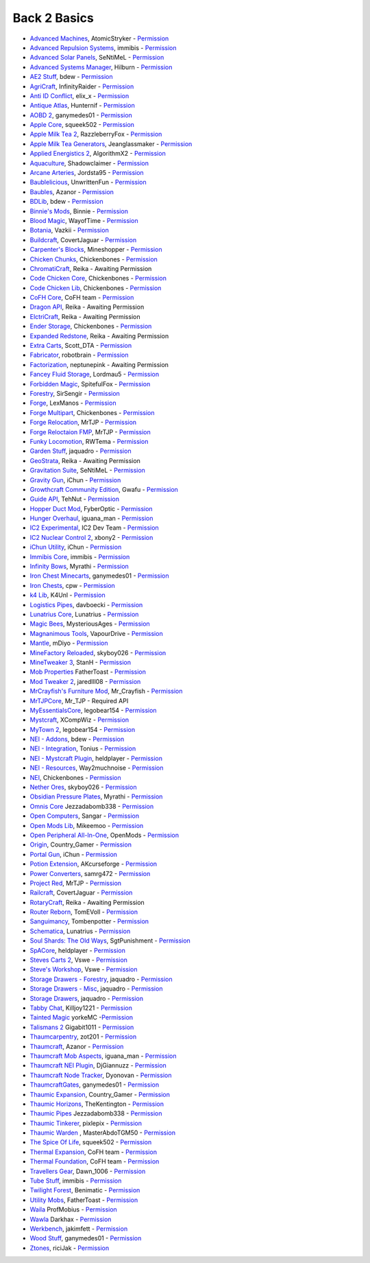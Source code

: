 ================
Back 2 Basics
================
- `Advanced Machines <http://forum.industrial-craft.net/index.php?page=Thread&threadID=4907>`_, AtomicStryker - `Permission <http://www.feed-the-beast.com/mods/mod/advanced-machines-atomicstryker>`_
- `Advanced Repulsion Systems <http://forum.industrial-craft.net/index.php?page=Thread&postID=65261>`_, immibis - `Permission <http://www.feed-the-beast.com/mods/mod/advanced-repulsion-systems>`_
- `Advanced Solar Panels <http://forum.industrial-craft.net/index.php?page=Thread&threadID=3291>`_, SeNtiMeL - `Permission <http://www.feed-the-beast.com/mods/mod/advanced-solar-panels>`_
- `Advanced Systems Manager <http://minecraft.curseforge.com/mc-mods/234882-advanced-systems-manager>`_, Hilburn - `Permission <https://github.com/hilburn/AdvancedSystemsManager/issues/78>`_
- `AE2 Stuff <http://minecraft.curseforge.com/mc-mods/225194-ae2-stuff>`_, bdew - `Permission <http://www.feed-the-beast.com/mods/mod/ae2-stuff>`_
- `AgriCraft <http://minecraft.curseforge.com/mc-mods/225635-agricraft>`_, InfinityRaider - `Permission <http://www.feed-the-beast.com/mods/mod/agricraft>`_
- `Anti ID Conflict <http://www.minecraftforum.net/forums/mapping-and-modding/minecraft-mods/2387300-say-no-to-id-conflicts-install-anti-id-conflict>`_, elix_x - `Permission <http://www.feed-the-beast.com/mods/mod/anti-id-conflict>`_
- `Antique Atlas <http://www.minecraftforum.net/forums/mapping-and-modding/minecraft-mods/1292324-1-7-2-1-6-4-1-5-2-forge-antique-atlas>`_, Hunternif - `Permission <http://www.feed-the-beast.com/mods/mod/antique-atlas>`_
- `AOBD 2 <http://www.minecraftforum.net/forums/mapping-and-modding/minecraft-mods/1293528-aobd-2-process-all-the-ores-v2-2-3>`_, ganymedes01 - `Permission <http://www.feed-the-beast.com/mods/mod/aobd-2>`_
- `Apple Core <http://www.minecraftforum.net/forums/mapping-and-modding/minecraft-mods/2222837-applecore-an-api-for-modifying-the-food-and-hunger>`_, squeek502 - `Permission <http://www.feed-the-beast.com/mods/mod/applecore>`_
- `Apple Milk Tea 2 <http://www.curse.com/mc-mods/Minecraft/229325-applemilktea2>`_, RazzleberryFox - `Permission <http://www.feed-the-beast.com/mods/mod/applemilktea2>`_
- `Apple Milk Tea Generators <http://minecraft.curseforge.com/mc-mods/229724-amtgenerators>`_, Jeanglassmaker - `Permission <http://www.feed-the-beast.com/mods/mod/amt-generators>`_
- `Applied Energistics 2 <http://ae-mod.info/>`_, AlgorithmX2 - `Permission <http://www.feed-the-beast.com/mods/mod/applied-energistics>`_
- `Aquaculture <http://www.minecraftforum.net/forums/mapping-and-modding/minecraft-mods/1283907-aquaculture>`_, Shadowclaimer - `Permission <http://legacy.feed-the-beast.com/mods/mod/aquaculture>`_
- `Arcane Arteries <http://minecraft.curseforge.com/mc-mods/230977-arcane-arteries>`_, Jordsta95 - `Permission <http://www.feed-the-beast.com/mods/mod/arcane-arteries>`_
- `Baublelicious <http://minecraft.curseforge.com/mc-mods/223951-baublelicious>`_, UnwrittenFun - `Permission <https://i.imgur.com/gyyfVNJ.jpg>`_
- `Baubles <http://www.minecraftforum.net/forums/mapping-and-modding/minecraft-mods/1294623-baubles-1-0-1-5-updated-20-8-2014>`_, Azanor - `Permission <http://www.feed-the-beast.com/mods/mod/baubles>`_
- `BDLib <http://www.curse.com/mc-mods/minecraft/bdlib>`_, bdew - `Permission <http://www.feed-the-beast.com/mods/mod/bdlib>`_
- `Binnie's Mods <http://www.minecraftforum.net/forums/mapping-and-modding/minecraft-mods/1284348-1-7-10-1-6-4-forestry-binnies-mods-1-8-0-2-0-dev>`_, Binnie - `Permission <http://www.feed-the-beast.com/mods/mod/binnies-mods>`_
- `Blood Magic <http://www.minecraftforum.net/topic/1899223->`_, WayofTime - `Permission <http://www.feed-the-beast.com/mods/mod/blood-magic>`_
- `Botania <http://www.minecraftforum.net/forums/mapping-and-modding/minecraft-mods/1294116-botania-an-innovative-natural-magic-themed-tech>`_, Vazkii - `Permission <http://www.feed-the-beast.com/mods/mod/botania>`_
- `Buildcraft <http://www.mod-buildcraft.com/>`_, CovertJaguar - `Permission <http://www.feed-the-beast.com/mods/mod/buildcraft>`_
- `Carpenter's Blocks <http://www.minecraftforum.net/topic/1790919-1516forge-carpenters-blocks-v199-slopes-stairs-and-more/>`_, Mineshopper - `Permission <http://www.feed-the-beast.com/mods/mod/carpenters-blocks>`_
- `Chicken Chunks <http://www.minecraftforum.net/topic/909223-164-smp-chickenbones-mods/>`_, Chickenbones - `Permission <http://www.feed-the-beast.com/mods/mod/chickenchunks>`_
- `ChromatiCraft <https://sites.google.com/site/reikasminecraft/chromaticraft>`_, Reika - Awaiting Permission
- `Code Chicken Core <http://www.minecraftforum.net/topic/909223-164-smp-chickenbones-mods/>`_, Chickenbones - `Permission <http://www.feed-the-beast.com/mods/mod/codechickencore>`_
- `Code Chicken Lib <https://github.com/Chicken-Bones/CodeChickenLib>`_, Chickenbones - `Permission <http://www.feed-the-beast.com/mods/mod/codechickenlib>`_
- `CoFH Core <http://teamcofh.com/>`_, CoFH team - `Permission <http://www.feed-the-beast.com/mods/mod/cofh-core>`_
- `Dragon API <https://sites.google.com/site/reikasminecraft/dragonapi>`_, Reika - Awaiting Permission
- `ElctriCraft <https://sites.google.com/site/reikasminecraft/electricraft>`_, Reika - Awaiting Permission
- `Ender Storage <http://www.minecraftforum.net/topic/909223-164-smp-chickenbones-mods/>`_, Chickenbones - `Permission <http://www.feed-the-beast.com/mods/mod/enderstorage>`_
- `Expanded Redstone <https://sites.google.com/site/reikasminecraft/expanded-redstone>`_, Reika - Awaiting Permission
- `Extra Carts <http://www.curse.com/mc-mods/minecraft/222379-extra-carts>`_, Scott_DTA - `Permission <http://www.feed-the-beast.com/mods/mod/extra-carts>`_
- `Fabricator <http://minecraft.curseforge.com/mc-mods/72061-fabricators>`_, robotbrain - `Permission <http://www.feed-the-beast.com/mods/mod/fabricators>`_
- `Factorization <http://www.minecraftforum.net/topic/1351802-164-factorization-0829/>`_, neptunepink  - Awaiting Permission
- `Fancey Fluid Storage <http://minecraft.curseforge.com/mc-mods/232683-ffs-fancy-fluid-storage>`_, Lordmau5 - `Permission <http://www.feed-the-beast.com/mods/mod/fancy-fluid-storage>`_
- `Forbidden Magic <http://www.minecraftforum.net/forums/mapping-and-modding/minecraft-mods/wip-mods/1445828-tc4-addon-forbidden-magic-v0-35a-v0-41b>`_, SpitefulFox - `Permission <http://www.feed-the-beast.com/mods/mod/forbidden-magic>`_
- `Forestry <http://forestry.sengir.net/wiki.new/doku.php>`_, SirSengir - `Permission <http://www.feed-the-beast.com/mods/mod/forestry>`_
- `Forge <http://www.minecraftforge.net/>`_, LexManos - `Permission <http://www.feed-the-beast.com/mods/mod/forgefml>`_
- `Forge Multipart <http://www.minecraftforum.net/topic/909223-164-smp-chickenbones-mods/>`_, Chickenbones - `Permission <http://www.feed-the-beast.com/mods/mod/forge-multipart>`_
- `Forge Relocation <http://www.minecraftforum.net/forums/mapping-and-modding/minecraft-mods/1290357-forge-multipart-projectred-v4-7-0pre3-88-06-29>`_, MrTJP - `Permission <http://www.feed-the-beast.com/mods/mod/forgerelocation>`_
- `Forge Reloctaion FMP <http://www.minecraftforum.net/forums/mapping-and-modding/minecraft-mods/1290357-forge-multipart-projectred-v4-7-0pre3-88-06-29>`_, MrTJP - `Permission <http://www.feed-the-beast.com/mods/mod/forge-relocation-fmp-plugin>`_
- `Funky Locomotion <http://www.curse.com/mc-mods/minecraft/224190-funky-locomotion>`_, RWTema - `Permission <http://www.feed-the-beast.com/mods/mod/funky-locomotion>`_
- `Garden Stuff <http://www.minecraftforum.net/forums/mapping-and-modding/minecraft-mods/2163513-garden-stuff-updated-aug-23-14>`_, jaquadro - `Permission <http://www.feed-the-beast.com/mods/mod/garden-stuff>`_
- `GeoStrata <https://sites.google.com/site/reikasminecraft/geostrata>`_, Reika - Awaiting Permission
- `Gravitation Suite <http://forum.industrial-craft.net/index.php?page=Thread&threadID=6915>`_, SeNtiMeL - `Permission <http://www.feed-the-beast.com/mods/mod/gravitation-suite>`_
- `Gravity Gun <http://ichun.us/mods/gravity-gun/>`_, iChun - `Permission <http://www.feed-the-beast.com/mods/mod/gravity-gun>`_
- `Growthcraft Community Edition <http://www.curse.com/mc-mods/minecraft/235092-growthcraft-community-edition>`_, Gwafu  - `Permission <https://github.com/alatyami/Growthcraft-1.7/issues/86>`_
- `Guide API <http://www.curse.com/mc-mods/minecraft/228832-guide-api>`_, TehNut - `Permission <http://www.feed-the-beast.com/mods/mod/guide-api>`_
- `Hopper Duct Mod <http://www.minecraftforum.net/forums/mapping-and-modding/minecraft-mods/1291075-1-5-x-1-6-x-1-7-2-1-7-10-hopper-ducts-mod>`_, FyberOptic - `Permission <http://www.feed-the-beast.com/mods/mod/hopper-ducts-mod>`_
- `Hunger Overhaul <http://www.minecraftforum.net/topic/1813158-16x-hunger-overhaul/>`_, iguana_man - `Permission <http://www.feed-the-beast.com/mods/mod/hunger-overhaul>`_
- `IC2 Experimental <http://www.industrial-craft.net/>`_, IC2 Dev Team - `Permission <http://www.feed-the-beast.com/mods/mod/industrialcraft-2>`_
- `IC2 Nuclear Control 2 <http://forum.industrial-craft.net/index.php?page=Thread&threadID=10649>`_, xbony2 - `Permission <https://i.imgur.com/BcPQF2r.jpg>`_
- `iChun Utility <http://ichun.us/mods/ichun-util/>`_, iChun - `Permission <http://www.feed-the-beast.com/mods/mod/ichunutil>`_
- `Immibis Core <http://www.minecraftforum.net/topic/1001131-164-immibiss-mods-smp-now-with-857-less-version-numbers-in-this-title/>`_, immibis - `Permission <http://www.feed-the-beast.com/mods/mod/immibis-core>`_
- `Infinity Bows <http://forum.feed-the-beast.com/threads/myrathis-mod-compendium.18505/>`_, Myrathi - `Permission <http://www.feed-the-beast.com/mods/mod/infinibows>`_
- `Iron Chest  Minecarts <http://minecraft.curseforge.com/mc-mods/224989-iron-chest-minecarts>`_, ganymedes01 - `Permission <http://www.feed-the-beast.com/mods/mod/iron-chest-mincarts>`_
- `Iron Chests <http://www.minecraftforum.net/topic/981855-15-and-up-forge-universalironchests-50-minecraft-15-update/>`_, cpw - `Permission <http://www.feed-the-beast.com/mods/mod/ironchests>`_
- `k4 Lib <http://www.curse.com/mc-mods/minecraft/224740-k4lib>`_, K4Unl - `Permission <http://www.feed-the-beast.com/mods/mod/k4lib>`_
- `Logistics Pipes <http://www.minecraftforum.net/topic/1831791-16xbuildcraft-logistics-pipes/>`_, davboecki - `Permission <http://www.feed-the-beast.com/mods/mod/logisticspipes>`_
- `Lunatrius Core <http://www.minecraftforum.net/forums/mapping-and-modding/minecraft-mods/1284041-lunatrius-mods>`_, Lunatrius - `Permission <http://www.feed-the-beast.com/mods/mod/lunatrius-core>`_
- `Magic Bees <http://www.minecraftforum.net/topic/1627856-magic-bees-magic-themed-bees-for-forestry-the-successor-to-thaumicbees/>`_, MysteriousAges - `Permission <http://www.feed-the-beast.com/mods/mod/magic-bees>`_
- `Magnanimous Tools <http://minecraft.curseforge.com/mc-mods/229392-magnanimous-tools>`_, VapourDrive - `Permission <http://www.feed-the-beast.com/mods/mod/magnanimous-tools>`_
- `Mantle <http://www.curse.com/mc-mods/minecraft/mantle>`_, mDiyo - `Permission <http://www.feed-the-beast.com/mods/mod/mantle>`_
- `MineFactory Reloaded <http://www.minecraftforum.net/topic/2016680-162164-powercrystals-mods-minefactoryreloaded-powercrystalscore-and-netherores-updated-mfr-275-released/>`_, skyboy026 - `Permission <http://www.feed-the-beast.com/mods/mod/minefactory-reloaded>`_
- `MineTweaker 3 <http://www.minecraftforum.net/forums/mapping-and-modding/minecraft-mods/1290366-1-6-4-1-7-x-minetweaker-3-customize-your>`_, StanH - `Permission <http://www.feed-the-beast.com/mods/mod/minetweaker>`_
- `Mob Properties <http://www.minecraftforum.net/forums/mapping-and-modding/minecraft-mods/1282771-1-6-x-forge-father-toasts-mods-special-mobs-mob>`_ FatherToast - `Permission <http://legacy.feed-the-beast.com/mods/mod/mob-properties>`_
- `Mod Tweaker 2 <http://www.minecraftforum.net/forums/mapping-and-modding/minecraft-mods/2364943-modtweaker-0-7-x>`_, jaredlll08 - `Permission <http://www.feed-the-beast.com/mods/mod/modtweaker>`_
- `MrCrayfish's Furniture Mod <http://www.minecraftforum.net/topic/1114866-164-forge-sspsmp-mrcrayfishs-furniture-mod-v327-bug-fixes/>`_, Mr_Crayfish - `Permission <http://www.feed-the-beast.com/mods/mod/mrcrayfishs-furniture-mod>`_
- `MrTJPCore <http://www.curse.com/mc-mods/minecraft/229002-mrtjpcore>`_, Mr_TJP  - Required API
- `MyEssentialsCore <http://www.curse.com/mc-mods/minecraft/224243-myessentials-core>`_, legobear154 - `Permission <https://i.imgur.com/OJQKmLo.jpg>`_
- `Mystcraft <http://www.minecraftforum.net/topic/918541-164-mystcraft-01011/>`_, XCompWiz - `Permission <https://i.imgur.com/xhW1gRG.jpg>`_
- `MyTown 2 <http://www.curse.com/mc-mods/minecraft/224242-mytown2>`_, legobear154 - `Permission <https://i.imgur.com/xhW1gRG.jpg>`_
- `NEI - Addons <http://www.minecraftforum.net/topic/1803460-nei-addons-v1102-updated-120214/>`_, bdew - `Permission <http://www.feed-the-beast.com/mods/mod/nei-addons>`_
- `NEI - Integration <http://www.curse.com/mc-mods/minecraft/225251-nei-integration>`_, Tonius - `Permission <http://www.feed-the-beast.com/mods/mod/nei-integration>`_
- `NEI - Mystcraft Plugin <http://minecraft.curseforge.com/mc-mods/228923-nei-mystcraft-plugin>`_, heldplayer - `Permission <http://www.feed-the-beast.com/mods/mod/nei-mystcraft-plugin>`_
- `NEI - Resources <http://minecraft.curseforge.com/mc-mods/225815-notenoughresources>`_, Way2muchnoise - `Permission <http://www.feed-the-beast.com/mods/mod/not-enough-resources>`_
- `NEI <http://www.minecraftforum.net/topic/909223-164-smp-chickenbones-mods/>`_, Chickenbones - `Permission <http://www.feed-the-beast.com/mods/mod/not-enough-items>`_
- `Nether Ores <http://www.minecraftforum.net/forums/mapping-and-modding/minecraft-mods/1292152-powercrystals-mods-minefactoryreloaded>`_, skyboy026 - `Permission <http://www.feed-the-beast.com/mods/mod/netherores>`_
- `Obsidian Pressure Plates <http://forum.feed-the-beast.com/threads/myrathis-mod-compendium.18505/>`_, Myrathi - `Permission <http://www.feed-the-beast.com/mods/mod/obsidiplates>`_
- `Omnis Core <https://github.com/Jezza/OmnisCore/wiki/Downloads>`_ Jezzadabomb338 - `Permission <http://legacy.feed-the-beast.com/mods/mod/omnis-core>`_
- `Open Computers <http://www.minecraftforum.net/forums/mapping-and-modding/minecraft-mods/1293018-opencomputers-v1-3-3>`_, Sangar - `Permission <http://www.feed-the-beast.com/mods/mod/opencomputers>`_
- `Open Mods Lib <http://www.openblocks.info/>`_, Mikeemoo - `Permission <http://www.feed-the-beast.com/mods/mod/openmodslib>`_
- `Open Peripheral All-In-One <http://minecraft.curseforge.com/mc-mods/228818-openperipheraladdons>`_, OpenMods - `Permission <https://i.imgur.com/ISLlkyE.jpg>`_
- `Origin <http://www.curse.com/mc-mods/minecraft/origin>`_, Country_Gamer - `Permission <http://www.feed-the-beast.com/mods/mod/origin>`_
- `Portal Gun <http://ichun.us/mods/gravity-gun/>`_, iChun - `Permission <http://www.feed-the-beast.com/mods/mod/portal-gun>`_
- `Potion Extension <http://www.curse.com/mc-mods/minecraft/230023-potionextension>`_, AKcurseforge - `Permission <http://www.feed-the-beast.com/mods/mod/potion-extension>`_
- `Power Converters <http://www.minecraftforum.net/forums/mapping-and-modding/minecraft-mods/1293983-powerconverters-originally-by-powercrystals>`_, samrg472 - `Permission <http://www.feed-the-beast.com/mods/mod/power-converters>`_
- `Project Red <http://www.minecraftforum.net/topic/1885652-164forge-multipart-projectred-v42218-12312013/>`_, MrTJP - `Permission <http://www.feed-the-beast.com/mods/mod/project-red>`_
- `Railcraft <http://www.railcraft.info/>`_, CovertJaguar - `Permission <http://www.feed-the-beast.com/mods/mod/railcraft>`_
- `RotaryCraft <https://sites.google.com/site/reikasminecraft/rotarycraft>`_, Reika - Awaiting Permission
- `Router Reborn <http://www.minecraftforum.net/forums/mapping-and-modding/minecraft-mods/2176322-router-reborn-1-1-6>`_, TomEVoll - `Permission <http://www.feed-the-beast.com/mods/mod/router-reborn>`_
- `Sanguimancy <http://www.minecraftforum.net/forums/mapping-and-modding/minecraft-mods/2194354-blood-magic-addon-sanguimancy>`_, Tombenpotter - `Permission <http://www.feed-the-beast.com/mods/mod/sanguimancy>`_
- `Schematica <http://www.minecraftforum.net/forums/mapping-and-modding/minecraft-mods/1285818-schematica>`_, Lunatrius - `Permission <http://www.feed-the-beast.com/mods/mod/schematica>`_
- `Soul Shards: The Old Ways <http://www.curse.com/mc-mods/minecraft/226958-soul-shards-the-old-ways>`_, SgtPunishment - `Permission <http://www.feed-the-beast.com/mods/mod/soul-shards-old-ways>`_
- `SpACore <http://www.curse.com/mc-mods/minecraft/228922-spacore>`_, heldplayer - `Permission <http://www.feed-the-beast.com/mods/mod/spacore>`_
- `Steves Carts 2 <http://stevescarts2.wikispaces.com/>`_, Vswe - `Permission <http://www.feed-the-beast.com/mods/mod/steves-carts-2>`_
- `Steve's Workshop <http://www.curse.com/mc-mods/minecraft/223173-steves-workshop>`_, Vswe - `Permission <http://www.feed-the-beast.com/mods/mod/steves-workshop>`_
- `Storage Drawers - Forestry <http://www.curse.com/mc-mods/minecraft/231147-storage-drawers-forestry-pack>`_, jaquadro - `Permission <http://www.feed-the-beast.com/mods/mod/storage-drawers>`_
- `Storage Drawers - Misc <http://www.minecraftforum.net/forums/mapping-and-modding/minecraft-mods/2198533-storage-drawers-v1-5-15-v2-1-9-updated-aug-25-15>`_, jaquadro - `Permission <http://www.feed-the-beast.com/mods/mod/storage-drawers>`_
- `Storage Drawers <http://www.minecraftforum.net/forums/mapping-and-modding/minecraft-mods/2198533-storage-drawers-updated-sep-01-14>`_, jaquadro - `Permission <http://www.feed-the-beast.com/mods/mod/storage-drawers>`_
- `Tabby Chat <http://www.minecraftforum.net/forums/mapping-and-modding/minecraft-mods/2181597-tabbychat-v1-11-2-smp-chat-overhaul-new-maintainer>`_, Killjoy1221 - `Permission <http://www.feed-the-beast.com/mods/mod/tabbychat>`_
- `Tainted Magic  <http://www.curse.com/mc-mods/minecraft/231061-tainted-magic-a-thaumcraft-addon>`_ yorkeMC -`Permission <http://legacy.feed-the-beast.com/mods/mod/tainted-magic>`_
- `Talismans 2 <http://minecraft.curseforge.com/mc-mods/224434-talismans-2>`_ Gigabit1011 - `Permission <http://legacy.feed-the-beast.com/mods/mod/talismans-2>`_
- `Thaumcarpentry <http://www.minecraftforum.net/forums/mapping-and-modding/minecraft-mods/wip-mods/2235815-thaumcarpentry-0-0-1-5>`_, zot201 - `Permission <http://www.feed-the-beast.com/mods/mod/thaumcarpentry>`_
- `Thaumcraft <http://www.minecraftforum.net/topic/2011841-thaumcraft-405b-updated-24112013/>`_, Azanor - `Permission <http://www.feed-the-beast.com/mods/mod/thaumcraft>`_
- `Thaumcraft Mob Aspects <http://www.minecraftforum.net/forums/mapping-and-modding/minecraft-mods/1292555-1-6-x-thaumcraft-addon-mob-aspects>`_, iguana_man - `Permission <http://www.feed-the-beast.com/mods/mod/thaumcraft-mob-aspects>`_
- `Thaumcraft NEI Plugin <http://www.minecraftforum.net/forums/mapping-and-modding/minecraft-mods/2237271-1-6-4-1-7-10-thaumcraft-nei-plugin-nei>`_, DjGiannuzz - `Permission <http://www.feed-the-beast.com/mods/mod/thaumcraft-nei-plugin>`_
- `Thaumcraft Node Tracker <http://www.curse.com/mc-mods/minecraft/227328-thaumcraft-node-tracker>`_, Dyonovan - `Permission <http://www.feed-the-beast.com/mods/mod/thaumcraft-node-tracker>`_
- `ThaumcraftGates  <http://www.minecraftforum.net/forums/mapping-and-modding/minecraft-mods/1292852-1-7-2-thaumcraftgates-v1-3-0-tc4-bc-added>`_, ganymedes01 - `Permission <http://www.feed-the-beast.com/mods/mod/thaumcraftgates>`_
- `Thaumic Expansion <http://www.curse.com/mc-mods/minecraft/228696-thaumic-expansion>`_, Country_Gamer - `Permission <http://www.feed-the-beast.com/mods/mod/thaumic-expansion>`_
- `Thaumic Horizons <http://www.curse.com/mc-mods/minecraft/227914-thaumic-horizons>`_, TheKentington - `Permission <http://www.feed-the-beast.com/mods/mod/thaumic-horizons>`_
- `Thaumic Pipes <http://www.minecraftforum.net/forums/mapping-and-modding/minecraft-mods/wip-mods/2112441-thaumcraft-addon-wip-forgemultipart-thaumic-pipes>`_ Jezzadabomb338 - `Permission <http://goo.gl/8Twcyy>`_
- `Thaumic Tinkerer <http://www.minecraftforum.net/topic/1813058-thaumic-tinkerer-thaumcraft-addon-evolve-knowledge/>`_, pixlepix - `Permission <http://www.feed-the-beast.com/mods/mod/thaumic-tinkerer>`_
- `Thaumic Warden <http://www.minecraftforum.net/forums/mapping-and-modding/minecraft-mods/wip-mods/1445922-1-7-10-tc4addon-thaumic-warden-the-rise-of>`_ , MasterAbdoTGM50 - `Permission <https://github.com/MasterAbdoTGM50/ThaumicWarden/blob/master/LICENSE>`_
- `The Spice Of Life <http://www.minecraftforum.net/forums/mapping-and-modding/minecraft-mods/2091809-the-spice-of-life-encouraging-dietary-variety>`_, squeek502 - `Permission <http://www.feed-the-beast.com/mods/mod/spice-life>`_
- `Thermal Expansion <http://teamcofh.com/>`_, CoFH team - `Permission <http://www.feed-the-beast.com/mods/mod/thermal-expansion>`_
- `Thermal Foundation <http://www.curse.com/mc-mods/minecraft/222880-thermal-foundation>`_, CoFH team - `Permission <http://www.feed-the-beast.com/mods/mod/thermal-foundation>`_
- `Travellers Gear <http://www.curse.com/mc-mods/minecraft/224440-travellers-gear>`_, Dawn_1006 - `Permission <http://www.feed-the-beast.com/mods/mod/travellers-gear>`_
- `Tube Stuff <http://www.minecraftforum.net/forums/mapping-and-modding/minecraft-mods/1281065-immibiss-mods-now-with-85-7-less-version-numbers>`_, immibis - `Permission <http://www.feed-the-beast.com/mods/mod/tubestuff>`_
- `Twilight Forest <http://www.minecraftforum.net/topic/561673-164-the-twilight-forest-v1203-haunting-of-the-knight-phantoms/>`_, Benimatic - `Permission <http://www.feed-the-beast.com/mods/mod/twilight-forest>`_
- `Utility Mobs <http://www.minecraftforum.net/forums/mapping-and-modding/minecraft-mods/1282771-1-6-x-forge-father-toasts-mods-special-mobs-mob>`_, FatherToast - `Permission <http://www.feed-the-beast.com/mods/mod/utility-mobs>`_
- `Waila <http://www.minecraftforum.net/topic/1846244-172-waila-145/>`_ ProfMobius - `Permission <http://legacy.feed-the-beast.com/mods/mod/waila>`_
- `Wawla <http://www.minecraftforum.net/forums/mapping-and-modding/minecraft-mods/2169830-wawla-what-are-we-looking-at>`_ Darkhax - `Permission <http://legacy.feed-the-beast.com/mods/mod/wawla>`_
- `Werkbench <http://minecraft.curseforge.com/mc-mods/228653-werkbench>`_, jakimfett - `Permission <http://www.feed-the-beast.com/mods/mod/werkbench>`_
- `Wood Stuff <http://minecraft.curseforge.com/mc-mods/232043-wood-stuff>`_, ganymedes01 - `Permission <http://www.feed-the-beast.com/mods/mod/wood-stuff>`_
- `Ztones <http://www.minecraftforum.net/forums/mapping-and-modding/minecraft-mods/2221070-ztones-v1-6>`_, riciJak - `Permission <http://www.feed-the-beast.com/mods/mod/ztones>`_